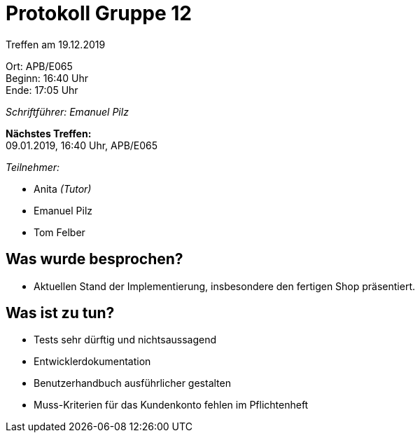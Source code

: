 = Protokoll Gruppe 12

Treffen am 19.12.2019

Ort:      APB/E065 +
Beginn:   16:40 Uhr +
Ende:     17:05 Uhr

__Schriftführer: Emanuel Pilz__

*Nächstes Treffen:* +
09.01.2019, 16:40 Uhr, APB/E065

__Teilnehmer:__

- Anita _(Tutor)_
- Emanuel Pilz
- Tom Felber

== Was wurde besprochen?

- Aktuellen Stand der Implementierung, insbesondere den fertigen Shop präsentiert.

== Was ist zu tun?

- Tests sehr dürftig und nichtsaussagend
- Entwicklerdokumentation
- Benutzerhandbuch ausführlicher gestalten
- Muss-Kriterien für das Kundenkonto fehlen im Pflichtenheft
